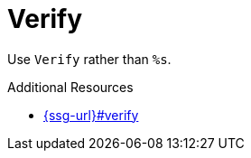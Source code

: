 :navtitle: Verify
:keywords: reference, rule, Verify

= Verify

Use `Verify` rather than `%s`.

.Additional Resources

* link:{ssg-url}#verify[]

